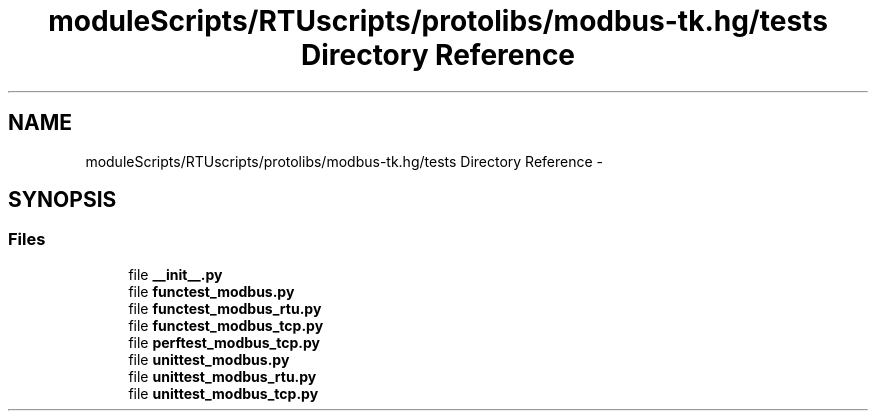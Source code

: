 .TH "moduleScripts/RTUscripts/protolibs/modbus-tk.hg/tests Directory Reference" 3 "Tue Apr 14 2015" "Version 1.0" "VirtualSCADA" \" -*- nroff -*-
.ad l
.nh
.SH NAME
moduleScripts/RTUscripts/protolibs/modbus-tk.hg/tests Directory Reference \- 
.SH SYNOPSIS
.br
.PP
.SS "Files"

.in +1c
.ti -1c
.RI "file \fB__init__\&.py\fP"
.br
.ti -1c
.RI "file \fBfunctest_modbus\&.py\fP"
.br
.ti -1c
.RI "file \fBfunctest_modbus_rtu\&.py\fP"
.br
.ti -1c
.RI "file \fBfunctest_modbus_tcp\&.py\fP"
.br
.ti -1c
.RI "file \fBperftest_modbus_tcp\&.py\fP"
.br
.ti -1c
.RI "file \fBunittest_modbus\&.py\fP"
.br
.ti -1c
.RI "file \fBunittest_modbus_rtu\&.py\fP"
.br
.ti -1c
.RI "file \fBunittest_modbus_tcp\&.py\fP"
.br
.in -1c
